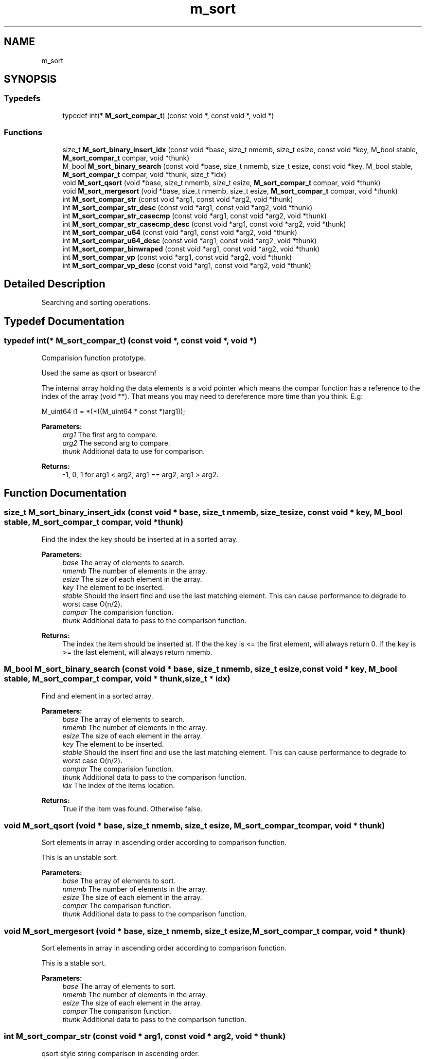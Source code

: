 .TH "m_sort" 3 "Tue Feb 20 2018" "Mstdlib-1.0.0" \" -*- nroff -*-
.ad l
.nh
.SH NAME
m_sort
.SH SYNOPSIS
.br
.PP
.SS "Typedefs"

.in +1c
.ti -1c
.RI "typedef int(* \fBM_sort_compar_t\fP) (const void *, const void *, void *)"
.br
.in -1c
.SS "Functions"

.in +1c
.ti -1c
.RI "size_t \fBM_sort_binary_insert_idx\fP (const void *base, size_t nmemb, size_t esize, const void *key, M_bool stable, \fBM_sort_compar_t\fP compar, void *thunk)"
.br
.ti -1c
.RI "M_bool \fBM_sort_binary_search\fP (const void *base, size_t nmemb, size_t esize, const void *key, M_bool stable, \fBM_sort_compar_t\fP compar, void *thunk, size_t *idx)"
.br
.ti -1c
.RI "void \fBM_sort_qsort\fP (void *base, size_t nmemb, size_t esize, \fBM_sort_compar_t\fP compar, void *thunk)"
.br
.ti -1c
.RI "void \fBM_sort_mergesort\fP (void *base, size_t nmemb, size_t esize, \fBM_sort_compar_t\fP compar, void *thunk)"
.br
.ti -1c
.RI "int \fBM_sort_compar_str\fP (const void *arg1, const void *arg2, void *thunk)"
.br
.ti -1c
.RI "int \fBM_sort_compar_str_desc\fP (const void *arg1, const void *arg2, void *thunk)"
.br
.ti -1c
.RI "int \fBM_sort_compar_str_casecmp\fP (const void *arg1, const void *arg2, void *thunk)"
.br
.ti -1c
.RI "int \fBM_sort_compar_str_casecmp_desc\fP (const void *arg1, const void *arg2, void *thunk)"
.br
.ti -1c
.RI "int \fBM_sort_compar_u64\fP (const void *arg1, const void *arg2, void *thunk)"
.br
.ti -1c
.RI "int \fBM_sort_compar_u64_desc\fP (const void *arg1, const void *arg2, void *thunk)"
.br
.ti -1c
.RI "int \fBM_sort_compar_binwraped\fP (const void *arg1, const void *arg2, void *thunk)"
.br
.ti -1c
.RI "int \fBM_sort_compar_vp\fP (const void *arg1, const void *arg2, void *thunk)"
.br
.ti -1c
.RI "int \fBM_sort_compar_vp_desc\fP (const void *arg1, const void *arg2, void *thunk)"
.br
.in -1c
.SH "Detailed Description"
.PP 
Searching and sorting operations\&. 
.SH "Typedef Documentation"
.PP 
.SS "typedef int(* M_sort_compar_t) (const void *, const void *, void *)"
Comparision function prototype\&.
.PP
Used the same as qsort or bsearch!
.PP
The internal array holding the data elements is a void pointer which means the compar function has a reference to the index of the array (void **)\&. That means you may need to dereference more time than you think\&. E\&.g: 
.PP
.nf
M_uint64 i1 = *(*((M_uint64 * const *)arg1));

.fi
.PP
.PP
\fBParameters:\fP
.RS 4
\fIarg1\fP The first arg to compare\&. 
.br
\fIarg2\fP The second arg to compare\&. 
.br
\fIthunk\fP Additional data to use for comparison\&.
.RE
.PP
\fBReturns:\fP
.RS 4
-1, 0, 1 for arg1 < arg2, arg1 == arg2, arg1 > arg2\&. 
.RE
.PP

.SH "Function Documentation"
.PP 
.SS "size_t M_sort_binary_insert_idx (const void * base, size_t nmemb, size_t esize, const void * key, M_bool stable, \fBM_sort_compar_t\fP compar, void * thunk)"
Find the index the key should be inserted at in a sorted array\&.
.PP
\fBParameters:\fP
.RS 4
\fIbase\fP The array of elements to search\&. 
.br
\fInmemb\fP The number of elements in the array\&. 
.br
\fIesize\fP The size of each element in the array\&. 
.br
\fIkey\fP The element to be inserted\&. 
.br
\fIstable\fP Should the insert find and use the last matching element\&. This can cause performance to degrade to worst case O(n/2)\&. 
.br
\fIcompar\fP The comparision function\&. 
.br
\fIthunk\fP Additional data to pass to the comparison function\&.
.RE
.PP
\fBReturns:\fP
.RS 4
The index the item should be inserted at\&. If the the key is <= the first element, will always return 0\&. If the key is >= the last element, will always return nmemb\&. 
.RE
.PP

.SS "M_bool M_sort_binary_search (const void * base, size_t nmemb, size_t esize, const void * key, M_bool stable, \fBM_sort_compar_t\fP compar, void * thunk, size_t * idx)"
Find and element in a sorted array\&.
.PP
\fBParameters:\fP
.RS 4
\fIbase\fP The array of elements to search\&. 
.br
\fInmemb\fP The number of elements in the array\&. 
.br
\fIesize\fP The size of each element in the array\&. 
.br
\fIkey\fP The element to be inserted\&. 
.br
\fIstable\fP Should the insert find and use the last matching element\&. This can cause performance to degrade to worst case O(n/2)\&. 
.br
\fIcompar\fP The comparision function\&. 
.br
\fIthunk\fP Additional data to pass to the comparison function\&. 
.br
\fIidx\fP The index of the items location\&.
.RE
.PP
\fBReturns:\fP
.RS 4
True if the item was found\&. Otherwise false\&. 
.RE
.PP

.SS "void M_sort_qsort (void * base, size_t nmemb, size_t esize, \fBM_sort_compar_t\fP compar, void * thunk)"
Sort elements in array in ascending order according to comparison function\&.
.PP
This is an unstable sort\&.
.PP
\fBParameters:\fP
.RS 4
\fIbase\fP The array of elements to sort\&. 
.br
\fInmemb\fP The number of elements in the array\&. 
.br
\fIesize\fP The size of each element in the array\&. 
.br
\fIcompar\fP The comparison function\&. 
.br
\fIthunk\fP Additional data to pass to the comparison function\&. 
.RE
.PP

.SS "void M_sort_mergesort (void * base, size_t nmemb, size_t esize, \fBM_sort_compar_t\fP compar, void * thunk)"
Sort elements in array in ascending order according to comparison function\&.
.PP
This is a stable sort\&.
.PP
\fBParameters:\fP
.RS 4
\fIbase\fP The array of elements to sort\&. 
.br
\fInmemb\fP The number of elements in the array\&. 
.br
\fIesize\fP The size of each element in the array\&. 
.br
\fIcompar\fP The comparison function\&. 
.br
\fIthunk\fP Additional data to pass to the comparison function\&. 
.RE
.PP

.SS "int M_sort_compar_str (const void * arg1, const void * arg2, void * thunk)"
qsort style string comparison in ascending order\&.
.PP
\fBParameters:\fP
.RS 4
\fIarg1\fP The first arg to compare\&. 
.br
\fIarg2\fP The second arg to compare\&. 
.br
\fIthunk\fP Additional data to use for comparison\&.
.RE
.PP
\fBReturns:\fP
.RS 4
-1, 0, 1 for arg1 < arg2, arg1 == arg2, arg1 > arg2\&.
.RE
.PP
\fBSee also:\fP
.RS 4
\fBM_sort_compar_t\fP 
.RE
.PP

.SS "int M_sort_compar_str_desc (const void * arg1, const void * arg2, void * thunk)"
qsort style string comparison in descending order\&.
.PP
\fBParameters:\fP
.RS 4
\fIarg1\fP The first arg to compare\&. 
.br
\fIarg2\fP The second arg to compare\&. 
.br
\fIthunk\fP Additional data to use for comparison\&.
.RE
.PP
\fBReturns:\fP
.RS 4
-1, 0, 1 for arg1 < arg2, arg1 == arg2, arg1 > arg2\&.
.RE
.PP
\fBSee also:\fP
.RS 4
\fBM_sort_compar_t\fP 
.RE
.PP

.SS "int M_sort_compar_str_casecmp (const void * arg1, const void * arg2, void * thunk)"
qsort style string comparison in ascending order case insensitive\&.
.PP
\fBParameters:\fP
.RS 4
\fIarg1\fP The first arg to compare\&. 
.br
\fIarg2\fP The second arg to compare\&. 
.br
\fIthunk\fP Additional data to use for comparison\&.
.RE
.PP
\fBReturns:\fP
.RS 4
-1, 0, 1 for arg1 < arg2, arg1 == arg2, arg1 > arg2\&.
.RE
.PP
\fBSee also:\fP
.RS 4
\fBM_sort_compar_t\fP 
.RE
.PP

.SS "int M_sort_compar_str_casecmp_desc (const void * arg1, const void * arg2, void * thunk)"
qsort style string comparison in descending order case insensitive\&.
.PP
\fBParameters:\fP
.RS 4
\fIarg1\fP The first arg to compare\&. 
.br
\fIarg2\fP The second arg to compare\&. 
.br
\fIthunk\fP Additional data to use for comparison\&.
.RE
.PP
\fBReturns:\fP
.RS 4
-1, 0, 1 for arg1 < arg2, arg1 == arg2, arg1 > arg2\&.
.RE
.PP
\fBSee also:\fP
.RS 4
\fBM_sort_compar_t\fP 
.RE
.PP

.SS "int M_sort_compar_u64 (const void * arg1, const void * arg2, void * thunk)"
qsort style unsigned integer comparison in ascending order\&.
.PP
\fBParameters:\fP
.RS 4
\fIarg1\fP The first arg to compare\&. 
.br
\fIarg2\fP The second arg to compare\&. 
.br
\fIthunk\fP Additional data to use for comparison\&.
.RE
.PP
\fBReturns:\fP
.RS 4
-1, 0, 1 for arg1 < arg2, arg1 == arg2, arg1 > arg2\&.
.RE
.PP
\fBSee also:\fP
.RS 4
\fBM_sort_compar_t\fP 
.RE
.PP

.SS "int M_sort_compar_u64_desc (const void * arg1, const void * arg2, void * thunk)"
qsort style unsigned integer comparison in descending order\&.
.PP
\fBParameters:\fP
.RS 4
\fIarg1\fP The first arg to compare\&. 
.br
\fIarg2\fP The second arg to compare\&. 
.br
\fIthunk\fP Additional data to use for comparison\&.
.RE
.PP
\fBReturns:\fP
.RS 4
-1, 0, 1 for arg1 < arg2, arg1 == arg2, arg1 > arg2\&.
.RE
.PP
\fBSee also:\fP
.RS 4
\fBM_sort_compar_t\fP 
.RE
.PP

.SS "int M_sort_compar_binwraped (const void * arg1, const void * arg2, void * thunk)"
qsort style wrapped binary data comparison for data that has been wrapped using M_bin_wrap\&.
.PP
The binary data will be compared using M_mem_cmpsort\&.
.PP
\fBParameters:\fP
.RS 4
\fIarg1\fP The first arg to compare\&. 
.br
\fIarg2\fP The second arg to compare\&. 
.br
\fIthunk\fP Additional data to use for comparison\&.
.RE
.PP
\fBReturns:\fP
.RS 4
-1, 0, 1 for arg1 < arg2, arg1 == arg2, arg1 > arg2\&.
.RE
.PP
\fBSee also:\fP
.RS 4
\fBM_sort_compar_t\fP 
.PP
\fBM_mem_cmpsort\fP 
.PP
\fBM_bin_wrap\fP 
.RE
.PP

.SS "int M_sort_compar_vp (const void * arg1, const void * arg2, void * thunk)"
qsort style unsigned integer comparison in ascending order\&.
.PP
The pointer themselves are compared; \fInot\fP the value they point to\&.
.PP
\fBParameters:\fP
.RS 4
\fIarg1\fP The first arg to compare\&. 
.br
\fIarg2\fP The second arg to compare\&. 
.br
\fIthunk\fP Additional data to use for comparison\&.
.RE
.PP
\fBReturns:\fP
.RS 4
-1, 0, 1 for arg1 < arg2, arg1 == arg2, arg1 > arg2\&.
.RE
.PP
\fBSee also:\fP
.RS 4
\fBM_sort_compar_t\fP 
.RE
.PP

.SS "int M_sort_compar_vp_desc (const void * arg1, const void * arg2, void * thunk)"
qsort style unsigned integer comparison in descending order\&.
.PP
The pointer themselves are compared; \fInot\fP the value they point to\&.
.PP
\fBParameters:\fP
.RS 4
\fIarg1\fP The first arg to compare\&. 
.br
\fIarg2\fP The second arg to compare\&. 
.br
\fIthunk\fP Additional data to use for comparison\&.
.RE
.PP
\fBReturns:\fP
.RS 4
-1, 0, 1 for arg1 < arg2, arg1 == arg2, arg1 > arg2\&.
.RE
.PP
\fBSee also:\fP
.RS 4
\fBM_sort_compar_t\fP 
.RE
.PP

.SH "Author"
.PP 
Generated automatically by Doxygen for Mstdlib-1\&.0\&.0 from the source code\&.
